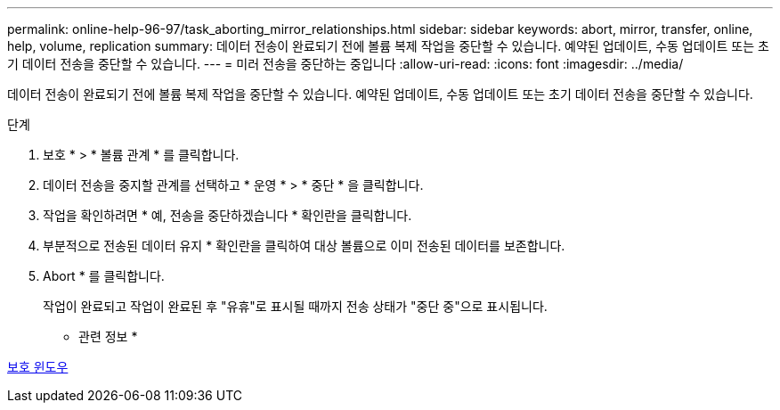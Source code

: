 ---
permalink: online-help-96-97/task_aborting_mirror_relationships.html 
sidebar: sidebar 
keywords: abort, mirror, transfer, online, help, volume, replication 
summary: 데이터 전송이 완료되기 전에 볼륨 복제 작업을 중단할 수 있습니다. 예약된 업데이트, 수동 업데이트 또는 초기 데이터 전송을 중단할 수 있습니다. 
---
= 미러 전송을 중단하는 중입니다
:allow-uri-read: 
:icons: font
:imagesdir: ../media/


[role="lead"]
데이터 전송이 완료되기 전에 볼륨 복제 작업을 중단할 수 있습니다. 예약된 업데이트, 수동 업데이트 또는 초기 데이터 전송을 중단할 수 있습니다.

.단계
. 보호 * > * 볼륨 관계 * 를 클릭합니다.
. 데이터 전송을 중지할 관계를 선택하고 * 운영 * > * 중단 * 을 클릭합니다.
. 작업을 확인하려면 * 예, 전송을 중단하겠습니다 * 확인란을 클릭합니다.
. 부분적으로 전송된 데이터 유지 * 확인란을 클릭하여 대상 볼륨으로 이미 전송된 데이터를 보존합니다.
. Abort * 를 클릭합니다.
+
작업이 완료되고 작업이 완료된 후 "유휴"로 표시될 때까지 전송 상태가 "중단 중"으로 표시됩니다.



* 관련 정보 *

xref:reference_protection_window.adoc[보호 윈도우]
